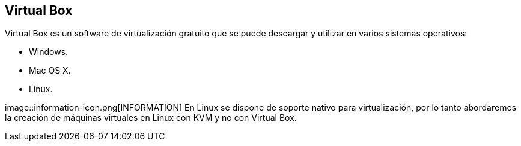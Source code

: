 == Virtual Box

Virtual Box es un software de virtualización gratuito que se puede descargar y utilizar en varios sistemas operativos:

* Windows.
* Mac OS X.
* Linux.

image::information-icon.png[INFORMATION] En Linux se dispone de soporte nativo para virtualización, por lo tanto abordaremos la creación de máquinas virtuales en Linux con KVM y no con Virtual Box.